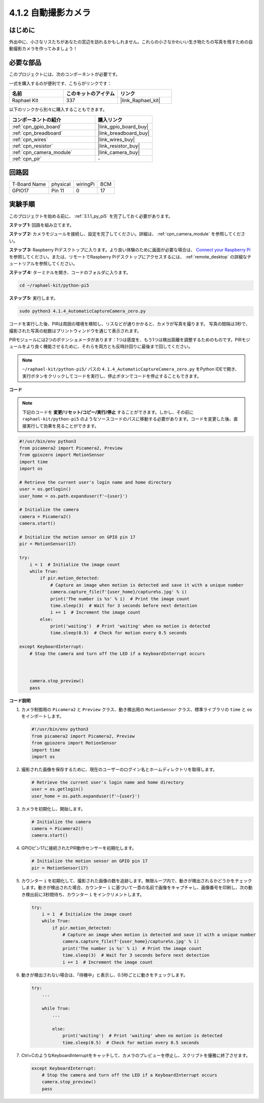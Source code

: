 .. _4.1.4_py_pi5:

4.1.2 自動撮影カメラ
===================================

はじめに
-----------------

外出中に、小さなリスたちがあなたの窓辺を訪れるかもしれません。これらの小さなかわいい生き物たちの写真を残すための自動撮影カメラを作ってみましょう！

必要な部品
------------------------------

このプロジェクトには、次のコンポーネントが必要です。

.. image:: ../python_pi5/img/4.1.4_automatic_capture_list.png
  :width: 800
  :align: center

一式を購入するのが便利です、こちらがリンクです： 

.. list-table::
    :widths: 20 20 20
    :header-rows: 1

    *   - 名前	
        - このキットのアイテム
        - リンク
    *   - Raphael Kit
        - 337
        - |link_Raphael_kit|

以下のリンクから別々に購入することもできます。

.. list-table::
    :widths: 30 20
    :header-rows: 1

    *   - コンポーネントの紹介
        - 購入リンク

    *   - :ref:`cpn_gpio_board`
        - |link_gpio_board_buy|
    *   - :ref:`cpn_breadboard`
        - |link_breadboard_buy|
    *   - :ref:`cpn_wires`
        - |link_wires_buy|
    *   - :ref:`cpn_resistor`
        - |link_resistor_buy|
    *   - :ref:`cpn_camera_module`
        - |link_camera_buy|
    *   - :ref:`cpn_pir`
        - \-

回路図
-----------------------

============ ======== ======== ===
T-Board Name physical wiringPi BCM
GPIO17       Pin 11   0        17
============ ======== ======== ===

.. image:: ../python_pi5/img/4.1.4_automatic_capture_schematic.png
   :width: 400
   :align: center

実験手順
------------------------------

このプロジェクトを始める前に、 :ref:`3.1.1_py_pi5` を完了しておく必要があります。

**ステップ 1:** 回路を組み立てます。

.. image:: ../python_pi5/img/4.1.4_automatic_capture_circuit.png
  :width: 800
  :align: center

**ステップ 2:** カメラモジュールを接続し、設定を完了してください。詳細は、 :ref:`cpn_camera_module` を参照してください。

**ステップ 3:** Raspberry Piデスクトップに入ります。より良い体験のために画面が必要な場合は、 `Connect your Raspberry Pi <https://projects.raspberrypi.org/en/projects/raspberry-pi-setting-up/3>`_ を参照してください。または、リモートでRaspberry Piデスクトップにアクセスするには、 :ref:`remote_desktop` の詳細なチュートリアルを参照してください。

**ステップ 4:** ターミナルを開き、コードのフォルダに入ります。

.. raw:: html

   <run></run>

.. code-block::

    cd ~/raphael-kit/python-pi5

**ステップ 5:** 実行します。

.. raw:: html

   <run></run>

.. code-block::

    sudo python3 4.1.4_AutomaticCaptureCamera_zero.py

コードを実行した後、PIRは周囲の環境を検知し、リスなどが通りかかると、カメラが写真を撮ります。
写真の間隔は3秒で、撮影された写真の総数はプリントウィンドウを通じて表示されます。

PIRモジュールには2つのポテンショメータがあります：1つは感度を、もう1つは検出距離を調整するためのものです。PIRモジュールをより良く機能させるために、それらを両方とも反時計回りに最後まで回してください。

.. image:: ../python_pi5/img/4.1.4_PIR_TTE.png
    :width: 400
    :align: center

.. note::

   ``~/raphael-kit/python-pi5/`` パスの ``4.1.4_AutomaticCaptureCamera_zero.py`` をPython IDEで開き、実行ボタンをクリックしてコードを実行し、停止ボタンでコードを停止することもできます。

**コード**

.. note::
    下記のコードを **変更/リセット/コピー/実行/停止** することができます。しかし、その前に ``raphael-kit/python-pi5`` のようなソースコードのパスに移動する必要があります。コードを変更した後、直接実行して効果を見ることができます。

.. raw:: html

    <run></run>

.. code-block:: python

    #!/usr/bin/env python3  
    from picamera2 import Picamera2, Preview
    from gpiozero import MotionSensor
    import time
    import os

    # Retrieve the current user's login name and home directory
    user = os.getlogin()
    user_home = os.path.expanduser(f'~{user}')

    # Initialize the camera
    camera = Picamera2()
    camera.start()

    # Initialize the motion sensor on GPIO pin 17
    pir = MotionSensor(17)

    try:
        i = 1  # Initialize the image count
        while True:
            if pir.motion_detected:
                # Capture an image when motion is detected and save it with a unique number
                camera.capture_file(f'{user_home}/capture%s.jpg' % i)
                print('The number is %s' % i)  # Print the image count
                time.sleep(3)  # Wait for 3 seconds before next detection
                i += 1  # Increment the image count
            else:
                print('waiting')  # Print 'waiting' when no motion is detected
                time.sleep(0.5)  # Check for motion every 0.5 seconds

    except KeyboardInterrupt:
        # Stop the camera and turn off the LED if a KeyboardInterrupt occurs


        
        camera.stop_preview()
        pass


**コード説明**

#. カメラ制御用の ``Picamera2`` と ``Preview`` クラス、動き検出用の ``MotionSensor`` クラス、標準ライブラリの ``time`` と ``os`` をインポートします。

   .. code-block:: python

       #!/usr/bin/env python3  
       from picamera2 import Picamera2, Preview
       from gpiozero import MotionSensor
       import time
       import os

#. 撮影された画像を保存するために、現在のユーザーのログイン名とホームディレクトリを取得します。

   .. code-block:: python

       # Retrieve the current user's login name and home directory
       user = os.getlogin()
       user_home = os.path.expanduser(f'~{user}')

#. カメラを初期化し、開始します。

   .. code-block:: python

       # Initialize the camera
       camera = Picamera2()
       camera.start()

#. GPIOピン17に接続されたPIR動作センサーを初期化します。

   .. code-block:: python

       # Initialize the motion sensor on GPIO pin 17
       pir = MotionSensor(17)

#. カウンター ``i`` を初期化して、撮影された画像の数を追跡します。無限ループ内で、動きが検出されるかどうかをチェックします。動きが検出された場合、カウンター ``i`` に基づいて一意の名前で画像をキャプチャし、画像番号を印刷し、次の動き検出前に3秒間待ち、カウンター ``i`` をインクリメントします。

   .. code-block:: python

       try:
           i = 1  # Initialize the image count
           while True:
               if pir.motion_detected:
                   # Capture an image when motion is detected and save it with a unique number
                   camera.capture_file(f'{user_home}/capture%s.jpg' % i)
                   print('The number is %s' % i)  # Print the image count
                   time.sleep(3)  # Wait for 3 seconds before next detection
                   i += 1  # Increment the image count

#. 動きが検出されない場合は、「待機中」と表示し、0.5秒ごとに動きをチェックします。

   .. code-block:: python

       try:
           ...

           while True:           
               ...
               
               else:
                   print('waiting')  # Print 'waiting' when no motion is detected
                   time.sleep(0.5)  # Check for motion every 0.5 seconds

#. Ctrl+CのようなKeyboardInterruptをキャッチして、カメラのプレビューを停止し、スクリプトを優雅に終了させます。

   .. code-block:: python

       except KeyboardInterrupt:
           # Stop the camera and turn off the LED if a KeyboardInterrupt occurs
           camera.stop_preview()
           pass


